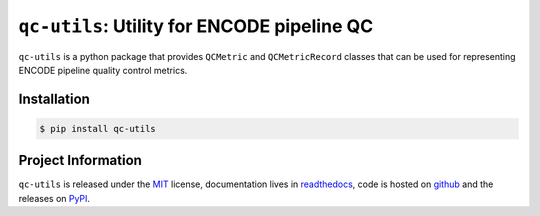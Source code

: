 ==============================================
``qc-utils``: Utility for ENCODE pipeline QC
==============================================

.. image:: https://img.shields.io/badge/code%20style-black-000000.svg
    :target: https://github.com/ambv/black
    :alt: Code Style: Black

.. image:: https://img.shields.io/badge/License-MIT-blue.svg
   :target: https://lbesson.mit-license.org/
   :alt: License: MIT

.. short-intro-begin

``qc-utils`` is a python package that provides ``QCMetric`` and ``QCMetricRecord`` classes that can be used for representing ENCODE pipeline quality control metrics.

.. short-intro-end

Installation
==============

.. code-block:: console

    $ pip install qc-utils


Project Information
====================

``qc-utils`` is released under the `MIT <https://choosealicense.com/licenses/mit/>`_ license, documentation lives in `readthedocs <https://qc-utils.readthedocs.io/en/latest/>`_, code is hosted on `github <https://github.com/ENCODE-DCC/qc-utils>`_ and the releases on `PyPI <https://pypi.org/project/qc-utils/>`_.
